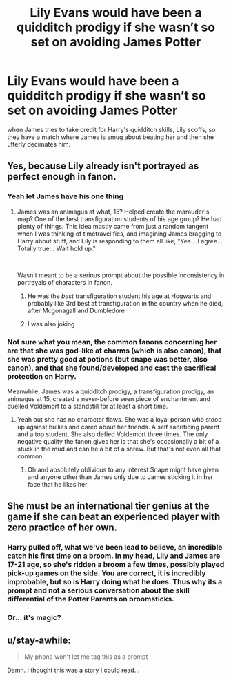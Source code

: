 #+TITLE: Lily Evans would have been a quidditch prodigy if she wasn’t so set on avoiding James Potter

* Lily Evans would have been a quidditch prodigy if she wasn’t so set on avoiding James Potter
:PROPERTIES:
:Author: Werefoxz
:Score: 12
:DateUnix: 1579861715.0
:DateShort: 2020-Jan-24
:FlairText: Prompt
:END:
when James tries to take credit for Harry's quidditch skills, Lily scoffs, so they have a match where James is smug about beating her and then she utterly decimates him.


** Yes, because Lily already isn't portrayed as perfect enough in fanon.
:PROPERTIES:
:Author: Just__A__Commenter
:Score: 24
:DateUnix: 1579884236.0
:DateShort: 2020-Jan-24
:END:

*** Yeah let James have his one thing
:PROPERTIES:
:Author: Redhotlipstik
:Score: 16
:DateUnix: 1579888393.0
:DateShort: 2020-Jan-24
:END:

**** James was an animagus at what, 15? Helped create the marauder's map? One of the best transfiguration students of his age group? He had plenty of things. This idea mostly came from just a random tangent when I was thinking of timetravel fics, and imagining James bragging to Harry about stuff, and Lily is responding to them all like, "Yes... I agree... Totally true... Wait hold up."

​

Wasn't meant to be a serious prompt about the possible inconsistency in portrayals of characters in fanon.
:PROPERTIES:
:Author: Werefoxz
:Score: 3
:DateUnix: 1579927093.0
:DateShort: 2020-Jan-25
:END:

***** He was the /best/ transfiguration student his age at Hogwarts and probably like 3rd best at transfiguration in the country when he died, after Mcgonagall and Dumbledore
:PROPERTIES:
:Author: Erkkifloof
:Score: -1
:DateUnix: 1579952392.0
:DateShort: 2020-Jan-25
:END:


***** I was also joking
:PROPERTIES:
:Author: Redhotlipstik
:Score: -3
:DateUnix: 1579933624.0
:DateShort: 2020-Jan-25
:END:


*** Not sure what you mean, the common fanons concerning her are that she was god-like at charms (which is also canon), that she was pretty good at potions (but snape was better, also canon), and that she found/developed and cast the sacrifical protection on Harry.

Meanwhile, James was a quidditch prodigy, a transfiguration prodigy, an animagus at 15, created a never-before seen piece of enchantment and duelled Voldemort to a standstill for at least a short time.
:PROPERTIES:
:Author: Uncommonality
:Score: 2
:DateUnix: 1579953557.0
:DateShort: 2020-Jan-25
:END:

**** Yeah but she has no character flaws. She was a loyal person who stood up against bullies and cared about her friends. A self sacrificing parent and a top student. She also defied Voldemort three times. The only negative quality the fanon gives her is that she's occasionally a bit of a stuck in the mud and can be a bit of a shrew. But that's not even all that common.
:PROPERTIES:
:Author: Just__A__Commenter
:Score: 2
:DateUnix: 1579968906.0
:DateShort: 2020-Jan-25
:END:

***** Oh and absolutely oblivious to any interest Snape might have given and anyone other than James only due to James sticking it in her face that he likes her
:PROPERTIES:
:Author: Erkkifloof
:Score: 1
:DateUnix: 1582911978.0
:DateShort: 2020-Feb-28
:END:


** She must be an international tier genius at the game if she can beat an experienced player with zero practice of her own.
:PROPERTIES:
:Author: rek-lama
:Score: 9
:DateUnix: 1579895489.0
:DateShort: 2020-Jan-24
:END:

*** Harry pulled off, what we've been lead to believe, an incredible catch his first time on a broom. In my head, Lily and James are 17-21 age, so she's ridden a broom a few times, possibly played pick-up games on the side. You are correct, it is incredibly improbable, but so is Harry doing what he does. Thus why its a prompt and not a serious conversation about the skill differential of the Potter Parents on broomsticks.
:PROPERTIES:
:Author: Werefoxz
:Score: 3
:DateUnix: 1579927340.0
:DateShort: 2020-Jan-25
:END:


*** Or... it's magic?
:PROPERTIES:
:Author: FrameworkisDigimon
:Score: 1
:DateUnix: 1579964957.0
:DateShort: 2020-Jan-25
:END:


** u/stay-awhile:
#+begin_quote
  My phone won't let me tag this as a prompt
#+end_quote

Damn. I thought this was a story I could read...
:PROPERTIES:
:Author: stay-awhile
:Score: -1
:DateUnix: 1579882631.0
:DateShort: 2020-Jan-24
:END:
